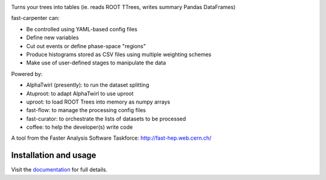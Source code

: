 

.. image:: https://img.shields.io/pypi/v/fast-carpenter.svg
   :target: https://pypi.org/project/fast-carpenter/
   :alt: pypi package


.. image:: https://travis-ci.com/FAST-HEP/fast-carpenter.svg?branch=master
   :target: https://travis-ci.com/FAST-HEP/fast-carpenter
   :alt: pipeline status


.. image:: https://codecov.io/gh/FAST-HEP/fast-carpenter/branch/master/graph/badge.svg
   :target: https://codecov.io/gh/FAST-HEP/fast-carpenter
   :alt: coverage report


.. image:: https://readthedocs.org/projects/fast-carpenter/badge/?version=latest
   :target: https://fast-carpenter.readthedocs.io/en/latest/?badge=latest
   :alt: Documentation Status


.. image:: https://badges.gitter.im/FAST-HEP/community.svg
   :target: https://gitter.im/FAST-HEP/community?utm_source=badge&utm_medium=badge&utm_campaign=pr-badge
   :alt: Gitter

.. image:: https://zenodo.org/badge/187055992.svg
   :target: https://zenodo.org/badge/latestdoi/187055992

.. image:: https://raw.githubusercontent.com/FAST-HEP/logos-etc/master/fast-carpenter-black.png
   :target: https://github.com/fast-hep/fast-carpenter
   :alt: fast-carpenter

Turns your trees into tables (ie. reads ROOT TTrees, writes summary Pandas DataFrames)

fast-carpenter can:


* Be controlled using YAML-based config files
* Define new variables
* Cut out events or define phase-space "regions"
* Produce histograms stored as CSV files using multiple weighting schemes
* Make use of user-defined stages to manipulate the data

Powered by:


* AlphaTwirl (presently): to run the dataset splitting
* Atuproot: to adapt AlphaTwirl to use uproot
* uproot: to load ROOT Trees into memory as numpy arrays
* fast-flow: to manage the processing config files
* fast-curator: to orchestrate the lists of datasets to be processed
* coffee: to help the developer(s) write code

A tool from the Faster Analysis Software Taskforce: http://fast-hep.web.cern.ch/

Installation and usage
----------------------

Visit the `documentation <https://fast-carpenter.readthedocs.io/>`_ for full details.
